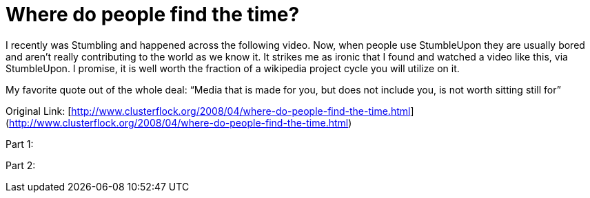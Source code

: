 = Where do people find the time?
:hp-tags: Rant, Rant

I recently was Stumbling and happened across the following video. Now, when people use StumbleUpon they are usually bored and aren’t really contributing to the world as we know it. It strikes me as ironic that I found and watched a video like this, via StumbleUpon. I promise, it is well worth the fraction of a wikipedia project cycle you will utilize on it.  
  
My favorite quote out of the whole deal: “Media that is made for you, but does not include you, is not worth sitting still for”  
  
Original Link: [http://www.clusterflock.org/2008/04/where-do-people-find-the-time.html](http://www.clusterflock.org/2008/04/where-do-people-find-the-time.html)  
  
Part 1:  
  
[youtube=http://www.youtube.com/watch?v=AyoNHIl-QLQ&w;=425&h;=344]  
  
Part 2:  
  
[youtube=http://www.youtube.com/watch?v=jNCblGv0zjU&w;=425&h;=344]
